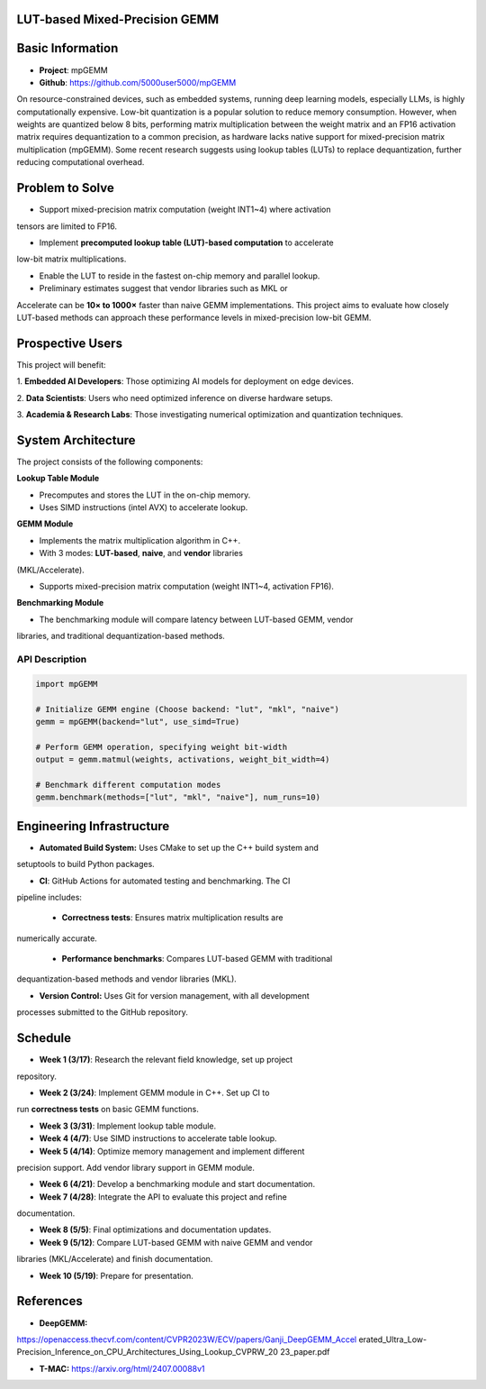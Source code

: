 LUT-based Mixed-Precision GEMM
==============================


Basic Information
=================

- **Project**: mpGEMM
- **Github**: https://github.com/5000user5000/mpGEMM

On resource-constrained devices, such as embedded systems, running deep 
learning models, especially LLMs, is highly computationally expensive. Low-bit 
quantization is a popular solution to reduce memory consumption. However, when 
weights are quantized below 8 bits, performing matrix multiplication between 
the weight matrix and an FP16 activation matrix requires dequantization to a 
common precision, as hardware lacks native support for mixed-precision matrix 
multiplication (mpGEMM). Some recent research suggests using lookup tables 
(LUTs) to replace dequantization, further reducing computational overhead.

.. image:: ./img/lut.png


Problem to Solve
================

- Support mixed-precision matrix computation (weight INT1~4) where activation
tensors are limited to FP16.

- Implement **precomputed lookup table (LUT)-based computation** to accelerate
low-bit matrix multiplications.

- Enable the LUT to reside in the fastest on-chip memory and parallel lookup.

- Preliminary estimates suggest that vendor libraries such as MKL or
Accelerate can be **10× to 1000×** faster than naive GEMM implementations.
This project aims to evaluate how closely LUT-based methods can approach these
performance levels in mixed-precision low-bit GEMM.

Prospective Users
=================

This project will benefit:

1. **Embedded AI Developers**: Those optimizing AI models for deployment on
edge devices.

2. **Data Scientists**: Users who need optimized inference on diverse hardware
setups.

3. **Academia & Research Labs**: Those investigating numerical optimization
and quantization techniques.


System Architecture
===================

The project consists of the following components:

**Lookup Table Module**

- Precomputes and stores the LUT in the on-chip memory.

- Uses SIMD instructions (intel AVX) to accelerate lookup.

**GEMM Module**

- Implements the  matrix multiplication algorithm in C++.

- With 3 modes: **LUT-based**, **naive**, and **vendor** libraries
(MKL/Accelerate).

- Supports mixed-precision matrix computation (weight INT1~4, activation FP16).

**Benchmarking Module**

- The benchmarking module will compare latency between LUT-based GEMM, vendor
libraries, and traditional dequantization-based methods.



*****************
 API Description
*****************

.. code-block:: python

  import mpGEMM

  # Initialize GEMM engine (Choose backend: "lut", "mkl", "naive")
  gemm = mpGEMM(backend="lut", use_simd=True)

  # Perform GEMM operation, specifying weight bit-width
  output = gemm.matmul(weights, activations, weight_bit_width=4)

  # Benchmark different computation modes
  gemm.benchmark(methods=["lut", "mkl", "naive"], num_runs=10)


Engineering Infrastructure
==========================

- **Automated Build System:** Uses CMake to set up the C++ build system and
setuptools to build Python packages.

- **CI**: GitHub Actions for automated testing and benchmarking. The CI
pipeline includes:

  - **Correctness tests**: Ensures matrix multiplication results are
numerically accurate.

  - **Performance benchmarks**: Compares LUT-based GEMM with traditional
dequantization-based methods and vendor libraries (MKL).

- **Version Control:** Uses Git for version management, with all development
processes submitted to the GitHub repository.


Schedule
========

- **Week 1 (3/17)**: Research the relevant field knowledge, set up project
repository.

- **Week 2 (3/24)**: Implement GEMM module in C++. Set up CI to 
run **correctness tests** on basic GEMM functions.

- **Week 3 (3/31)**: Implement lookup table module.

- **Week 4 (4/7)**: Use SIMD instructions to accelerate table lookup.

- **Week 5 (4/14)**: Optimize memory management and implement different 
precision support. Add vendor library support in GEMM module.

- **Week 6 (4/21)**: Develop a benchmarking module and start documentation.

- **Week 7 (4/28)**: Integrate the API to evaluate this project and refine 
documentation.

- **Week 8 (5/5)**: Final optimizations and documentation updates.

- **Week 9 (5/12)**: Compare LUT-based GEMM with naive GEMM and vendor
libraries (MKL/Accelerate) and finish documentation.
 
- **Week 10 (5/19)**: Prepare for presentation.

References
==========

- **DeepGEMM:** 
https://openaccess.thecvf.com/content/CVPR2023W/ECV/papers/Ganji_DeepGEMM_Accel
erated_Ultra_Low-Precision_Inference_on_CPU_Architectures_Using_Lookup_CVPRW_20
23_paper.pdf

- **T-MAC:** https://arxiv.org/html/2407.00088v1
